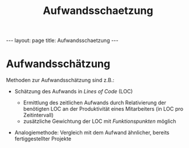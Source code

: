#+TITLE: Aufwandsschaetzung
#+STARTUP: content
#+STARTUP: latexpreview
#+STARTUP: inlineimages
#+OPTIONS: toc:nil
#+HTML_MATHJAX: align: left indent: 5em tagside: left
#+BEGIN_HTML
---
layout: page
title: Aufwandsschaetzung
---
#+END_HTML

* Aufwandsschätzung

Methoden zur Aufwandsschätzung sind z.B.:

-  Schätzung des Aufwands in /Lines of Code/ (LOC)

   -  Ermittlung des zeitlichen Aufwands durch Relativierung der
      benötigten LOC an der Produktivität eines Mitarbeiters (in LOC pro
      Zeitintervall)
   -  zusätzliche Gewichtung der LOC mit /Funktionspunkten/ möglich

-  Analogiemethode: Vergleich mit dem Aufwand ähnlicher, bereits
   fertiggestellter Projekte
